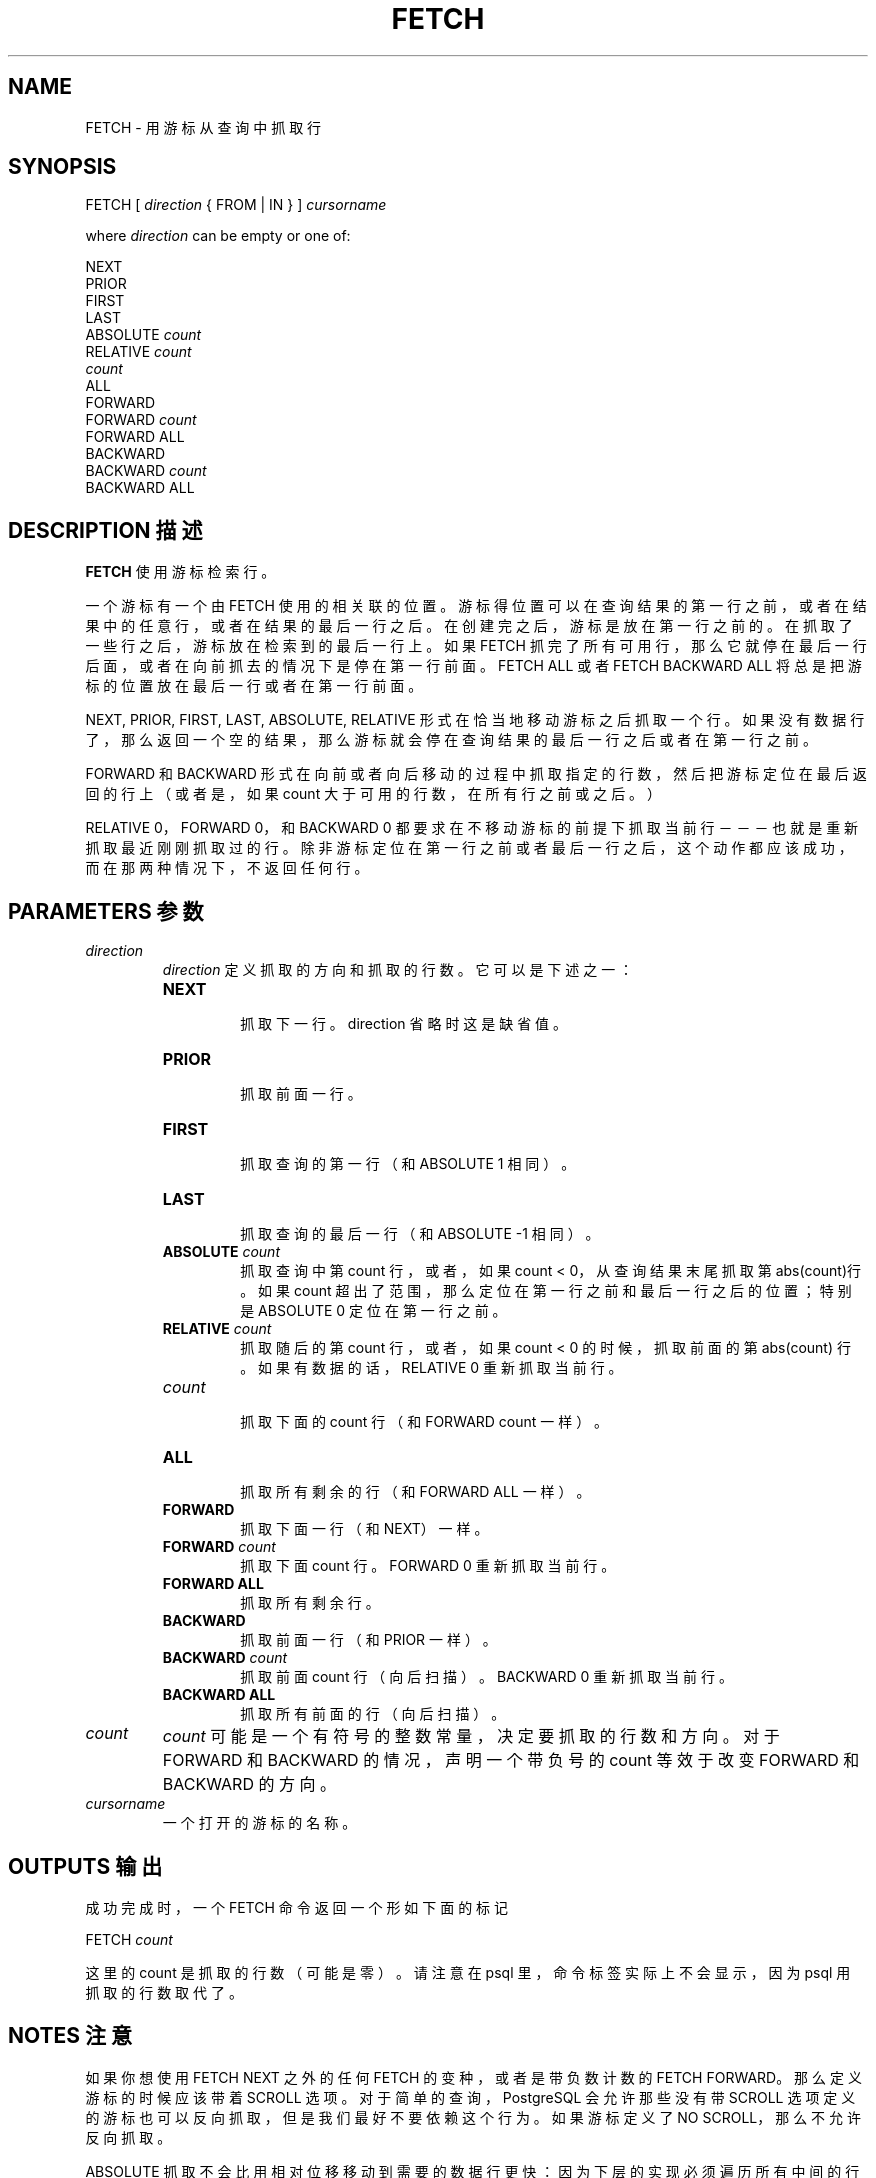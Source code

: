 .\" auto-generated by docbook2man-spec $Revision: 1.1 $
.TH "FETCH" "7" "2003-11-02" "SQL - Language Statements" "SQL Commands"
.SH NAME
FETCH \- 用游标从查询中抓取行

.SH SYNOPSIS
.sp
.nf
FETCH [ \fIdirection\fR { FROM | IN } ] \fIcursorname\fR

where \fIdirection\fR can be empty or one of:

    NEXT
    PRIOR
    FIRST
    LAST
    ABSOLUTE \fIcount\fR
    RELATIVE \fIcount\fR
    \fIcount\fR
    ALL
    FORWARD
    FORWARD \fIcount\fR
    FORWARD ALL
    BACKWARD
    BACKWARD \fIcount\fR
    BACKWARD ALL
.sp
.fi
.SH "DESCRIPTION 描述"
.PP
\fBFETCH\fR 使用游标检索行。
.PP
 一个游标有一个由 FETCH 使用的相关联的位置。 游标得位置可以在查询结果的第一行之前，或者在结果中的任意行， 或者在结果的最后一行之后。在创建完之后，游标是放在第一行之前的。 在抓取了一些行之后，游标放在检索到的最后一行上。如果 FETCH  抓完了所有可用行，那么它就停在最后一行后面，或者在向前抓去的情况下是停在第一行前面。 FETCH ALL 或者 FETCH BACKWARD ALL  将总是把游标的位置放在最后一行或者在第一行前面。
.PP
NEXT, PRIOR, FIRST,
LAST, ABSOLUTE, RELATIVE 形式在恰当地 移动游标之后抓取一个行。如果没有数据行了，那么返回一个空的结果， 那么游标就会停在查询结果的最后一行之后或者在第一行之前。
.PP
FORWARD 和 BACKWARD 形式在向前或者向后移动的过程中抓取指定的行数， 然后把游标定位在最后返回的行上（或者是，如果 count  大于可用的行数，在所有行之前或之后。）
.PP
RELATIVE 0，FORWARD 0，和 BACKWARD 0  都要求在不移动游标的前提下抓取当前行－－－也就是重新抓取最近刚刚抓取过的行。 除非游标定位在第一行之前或者最后一行之后，这个动作都应该成功，而在那两种情况下，不返回任何行。
.SH "PARAMETERS 参数"
.TP
\fB\fIdirection\fB\fR
\fIdirection\fR 定义抓取的方向和抓取的行数。它可以是下述之一：
.RS
.TP
\fBNEXT\fR
 抓取下一行。 direction  省略时这是缺省值。
.TP
\fBPRIOR\fR
 抓取前面一行。
.TP
\fBFIRST\fR
 抓取查询的第一行（和 ABSOLUTE 1 相同）。
.TP
\fBLAST\fR
 抓取查询的最后一行（和 ABSOLUTE -1 相同）。
.TP
\fBABSOLUTE \fIcount\fB\fR
 抓取查询中第 count 行， 或者，如果 count < 0， 从查询结果末尾抓取第abs(count)行。 如果count 超出了范围，那么定位在第一行之前和最后一行之后的位置； 特别是 ABSOLUTE 0 定位在第一行之前。
.TP
\fBRELATIVE \fIcount\fB\fR
抓取随后的第 count 行， 或者，如果 count < 0 的时候， 抓取前面的第 abs(count) 行。 如果有数据的话，RELATIVE 0 重新抓取当前行。
.TP
\fB\fIcount\fB\fR
 抓取下面的 count 行 （和 FORWARD count 一样）。
.TP
\fBALL\fR
 抓取所有剩余的行（和 FORWARD ALL 一样）。
.TP
\fBFORWARD\fR
 抓取下面一行（和 NEXT）一样。
.TP
\fBFORWARD \fIcount\fB\fR
 抓取下面 count 行。 FORWARD 0 重新抓取当前行。
.TP
\fBFORWARD ALL\fR
 抓取所有剩余行。
.TP
\fBBACKWARD\fR
 抓取前面一行（和 PRIOR 一样）。
.TP
\fBBACKWARD \fIcount\fB\fR
 抓取前面 count 行（向后扫描）。 BACKWARD 0 重新抓取当前行。
.TP
\fBBACKWARD ALL\fR
 抓取所有前面的行（向后扫描）。
.RE
.PP
.TP
\fB\fIcount\fB\fR
\fIcount\fR 可能是一个有符号的整数常量，决定要抓取的行数和方向。 对于 FORWARD 和 BACKWARD 的情况，声明一个带负号的 count  等效于改变 FORWARD 和 BACKWARD 的方向。
.TP
\fB\fIcursorname\fB\fR
 一个打开的游标的名称。
.SH "OUTPUTS 输出"
.PP
 成功完成时，一个 FETCH 命令返回一个形如下面的标记
.sp
.nf
FETCH \fIcount\fR
.sp
.fi
 这里的 count 是抓取的行数（可能是零）。 请注意在 psql 里，命令标签实际上不会显示， 因为 psql 用抓取的行数取代了。
.SH "NOTES 注意"
.PP
 如果你想使用 FETCH NEXT 之外的任何 FETCH 的变种， 或者是带负数计数的 FETCH FORWARD。那么定义游标的时候应该带着 SCROLL 选项。 对于简单的查询，PostgreSQL 会允许那些没有带 SCROLL 选项定义的游标也可以反向抓取， 但是我们最好不要依赖这个行为。 如果游标定义了 NO SCROLL，那么不允许反向抓取。
.PP
ABSOLUTE 抓取不会比用相对位移移动到需要的数据行更快： 因为下层的实现必须遍历所有中间的行。负数的绝对抓取甚至更糟糕： 查询必须一直读到结尾才能找到最后一行，然后从那里开始反向遍历。 不过，回退到查询开头（就像 FETCH ABSOLUTE 0）很快。
.PP
 在游标中更新数据还不被 PostgreSQL 支持。
.PP
DECLARE [\fBdeclare\fR(7)]
语句用于定义一个游标。使用
MOVE [\fBmove\fR(7)]
语句来改变游标位置而不检索数据。
.SH "EXAMPLES 例子"
.PP
 下面的例子用一个游标跨过一个表。
.sp
.nf
BEGIN WORK;

-- 建立一个游标：
DECLARE liahona SCROLL CURSOR FOR SELECT * FROM films;

-- 抓取头 5 行到游标 liahona 里：
FETCH FORWARD 5 FROM liahona;

 code  |          title          | did | date_prod  |   kind   |  len
-------+-------------------------+-----+------------+----------+-------
 BL101 | The Third Man           | 101 | 1949-12-23 | Drama    | 01:44
 BL102 | The African Queen       | 101 | 1951-08-11 | Romantic | 01:43
 JL201 | Une Femme est une Femme | 102 | 1961-03-12 | Romantic | 01:25
 P_301 | Vertigo                 | 103 | 1958-11-14 | Action   | 02:08
 P_302 | Becket                  | 103 | 1964-02-03 | Drama    | 02:28

-- 抓取前面行：
FETCH PRIOR FROM liahona;

 code  |  title  | did | date_prod  |  kind  |  len
-------+---------+-----+------------+--------+-------
 P_301 | Vertigo | 103 | 1958-11-14 | Action | 02:08

-- 关闭游标并提交事务：
CLOSE liahona;
COMMIT WORK;
.sp
.fi
.SH "COMPATIBILITY 兼容性"
.PP
SQL 标准定义的 FETCH 只用于嵌入式环境下。 这里描述的 FETCH 变种是把结果数据像 SELECT  结果那样返回，而不是把它放在宿主变量里。除了这点之外，FETCH 和 SQL 标准完全向上兼容。
.PP
 涉及 FORWARD 和 BACKWARD 的 FETCH 形式 （包括 FETCH count 和 FETCH ALL 的形式，这个时候 FORWARD 是隐含的）是 PostgreSQL  的扩展。
.PP
 SQL 标准只允许游标前面有 FROM， 用 IN 是一种扩展。
.SH "译者"
.B Postgresql 中文网站
.B 何伟平 <laser@pgsqldb.org>
